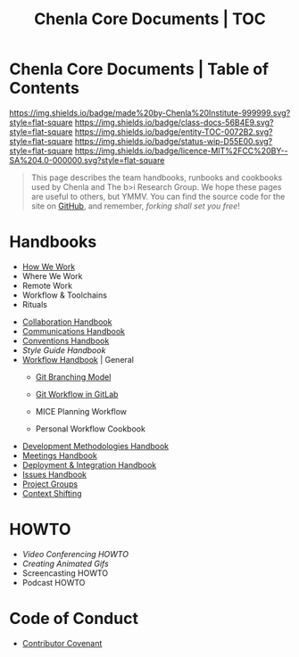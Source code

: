#   -*- mode: org; fill-column: 60 -*-
#+STARTUP: showall
#+TITLE:   Chenla Core Documents | TOC
:PROPERTIES:
:CUSTOM_ID:
:Name:      /home/deerpig/proj/chenla/docs/index.org
:Created:   2016-08-20T16:40@Wat Phnom (11.5733N17-104.925295W)
:ID:        5995dc73-91da-4940-bae1-efb75ce040d4
:VER:       558648388.518600037
:GEO:       48P-491193-1287029-15
:BXID:      proj:KTR1-4810
:Class:     docs
:Entity:    toc
:Status:    wip 
:Licence:   MIT/CC BY-SA 4.0
:END:

* Chenla Core Documents | Table of Contents
[[https://img.shields.io/badge/made%20by-Chenla%20Institute-999999.svg?style=flat-square]] 
[[https://img.shields.io/badge/class-docs-56B4E9.svg?style=flat-square]]
[[https://img.shields.io/badge/entity-TOC-0072B2.svg?style=flat-square]]
[[https://img.shields.io/badge/status-wip-D55E00.svg?style=flat-square]]
[[https://img.shields.io/badge/licence-MIT%2FCC%20BY--SA%204.0-000000.svg?style=flat-square]]

#+begin_quote
This page describes the team handbooks, runbooks and cookbooks used by
Chenla and The b>i Research Group. We hope these pages are useful to
others, but YMMV.  You can find the source code for the site on
[[gh:deerpig][GitHub]], and remember, /forking shall set you free/!
#+end_quote

* Handbooks

 - [[./hb-how-we-work.org][How We Work]]
 - Where We Work
 - Remote Work
 - Workflow & Toolchains
 - Rituals


 - [[./hb-collaborations.org][Collaboration Handbook]]
 - [[./hb-communications.org][Communications Handbook]] 
 - [[./hb-conventions.org][Conventions Handbook]] 
 - [[hb-style-guides.org][Style Guide Handbook]] 
 - [[./hb-workflow.org][Workflow Handbook]] | General
   - [[./hb-git-branch.org][Git Branching Model]]
   - [[./rb-git-workflow.org][Git Workflow in GitLab]]

   - MICE Planning Workflow
   - Personal Workflow Cookbook
 - [[./hb-methodologies.org][Development Methodologies Handbook]]
 - [[./hb-meetings.org][Meetings Handbook]] 
 - [[./hb-deployment-integration.org][Deployment & Integration Handbook]]
 - [[./hb-issues.org][Issues Handbook]]
 - [[./hb-project-groups.org][Project Groups]]
 - [[./hb-context-shifting.org][Context Shifting]]

* HOWTO

 - [[howto-video-conference.org][Video Conferencing HOWTO]]
 - [[howto-creating-gifs.org][Creating Animated Gifs]]
 - Screencasting HOWTO
 - Podcast HOWTO

* Code of Conduct

 - [[./coc-contributor-covenant.org][Contributor Covenant]]


